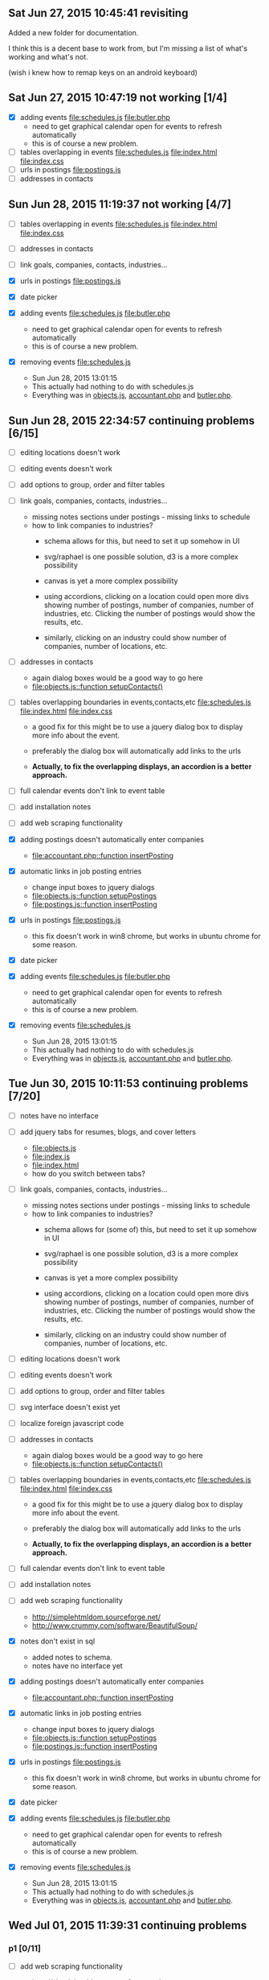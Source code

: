 
** Sat Jun 27, 2015 10:45:41 revisiting
   Added a new folder for documentation.

   I think this is a decent base to work from, but I'm missing a list
   of what's working and what's not.

   (wish i knew how to remap keys on an android keyboard)


   
   
** Sat Jun 27, 2015 10:47:19 not working [1/4]
 - [X] adding events [[file:schedules.js]] [[file:butler.php]]
   - need to get graphical calendar open for events to refresh automatically
   - this is of course a new problem.
 - [ ] tables overlapping in events  [[file:schedules.js]]
   [[file:index.html]] [[file:index.css]]
 - [ ] urls in postings [[file:postings.js]]
 - [ ] addresses in contacts
** Sun Jun 28, 2015 11:19:37 not working [4/7]
 - [ ] tables overlapping in events  [[file:schedules.js]]
   [[file:index.html]] [[file:index.css]]

 - [ ] addresses in contacts

 - [ ] link goals, companies, contacts, industries...

 - [X] urls in postings [[file:postings.js]]

 - [X] date picker

 - [X] adding events [[file:schedules.js]] [[file:butler.php]]
   - need to get graphical calendar open for events to refresh automatically
   - this is of course a new problem.

 - [X] removing events [[file:schedules.js]]
   - Sun Jun 28, 2015 13:01:15
   - This actually had nothing to do with schedules.js
   - Everything was in [[file:objects.js][objects.js]], [[file:accountant.php][accountant.php]] and [[file:butler.php][butler.php]].

** Sun Jun 28, 2015 22:34:57 continuing  problems [6/15]   

 - [ ] editing locations doesn't work

 - [ ] editing events doesn't work

 - [ ] add options to group, order and filter tables

 - [ ] link goals, companies, contacts, industries...
   - missing notes sections under postings - missing links to schedule
   - how to link companies to industries?
     - schema allows for this, but need to set it up somehow in UI
     - svg/raphael is one possible solution, d3 is a more complex possibility
     - canvas is yet a more complex possibility

     - using accordions, clicking on a location could open more divs
       showing number of postings, number of companies, number of
       industries, etc. Clicking the number of postings would show
       the results, etc.

     - similarly, clicking on an industry could show number of
       companies, number of locations, etc.

 - [ ] addresses in contacts
   - again dialog boxes would be a good way to go here
   - [[file:objects.js::function%20setupContacts()][file:objects.js::function setupContacts()]]

 - [ ] tables overlapping boundaries in events,contacts,etc  [[file:schedules.js]]
   [[file:index.html]] [[file:index.css]]

   - a good fix for this might be to use a jquery dialog box to
     display more info about the event.
   - preferably the dialog box will automatically add links to the urls

   - *Actually, to fix the overlapping displays, an accordion is a*
     *better approach.*

 - [ ] full calendar events don't link to event table

 - [ ] add installation notes

 - [ ] add web scraping functionality

 - [X] adding postings doesn't automatically enter companies
   - [[file:accountant.php::function%20insertPosting][file:accountant.php::function insertPosting]]

 - [X] automatic links in job posting entries
   - change input boxes to jquery dialogs
   - [[file:objects.js::function%20setupPostings%20][file:objects.js::function setupPostings ]]
   - [[file:postings.js::function%20insertPosting][file:postings.js::function insertPosting]]


 - [X] urls in postings [[file:postings.js]]
   - this fix doesn't work in win8 chrome, but works in ubuntu chrome for some reason.

 - [X] date picker

 - [X] adding events [[file:schedules.js]] [[file:butler.php]]
   - need to get graphical calendar open for events to refresh automatically
   - this is of course a new problem.

 - [X] removing events [[file:schedules.js]]
   - Sun Jun 28, 2015 13:01:15
   - This actually had nothing to do with schedules.js
   - Everything was in [[file:objects.js][objects.js]], [[file:accountant.php][accountant.php]] and [[file:butler.php][butler.php]].


** Tue Jun 30, 2015 10:11:53 continuing  problems [7/20]   

 - [ ] notes have no interface

 - [ ] add jquery tabs for resumes, blogs, and cover letters
   - [[file:objects.js]]
   - [[file:index.js]]
   - [[file:index.html]]
   - how do you switch between tabs?

 - [ ] link goals, companies, contacts, industries...
   - missing notes sections under postings - missing links to schedule
   - how to link companies to industries?
     - schema allows for (some of) this, but need to set it up somehow in UI
     - svg/raphael is one possible solution, d3 is a more complex possibility
     - canvas is yet a more complex possibility

     - using accordions, clicking on a location could open more divs
       showing number of postings, number of companies, number of
       industries, etc. Clicking the number of postings would show
       the results, etc.

     - similarly, clicking on an industry could show number of
       companies, number of locations, etc.

 - [ ] editing locations doesn't work

 - [ ] editing events doesn't work

 - [ ] add options to group, order and filter tables

 - [ ] svg interface doesn't exist yet

 - [ ] localize foreign javascript code

 - [ ] addresses in contacts
   - again dialog boxes would be a good way to go here
   - [[file:objects.js::function%20setupContacts()][file:objects.js::function setupContacts()]]

 - [ ] tables overlapping boundaries in events,contacts,etc  [[file:schedules.js]]
   [[file:index.html]] [[file:index.css]]

   - a good fix for this might be to use a jquery dialog box to
     display more info about the event.
   - preferably the dialog box will automatically add links to the urls

   - *Actually, to fix the overlapping displays, an accordion is a*
     *better approach.*

 - [ ] full calendar events don't link to event table

 - [ ] add installation notes

 - [ ] add web scraping functionality

   - http://simplehtmldom.sourceforge.net/
   - http://www.crummy.com/software/BeautifulSoup/

 - [X] notes don't exist in sql
   - added notes to schema.
   - notes have no interface yet

 - [X] adding postings doesn't automatically enter companies
   - [[file:accountant.php::function%20insertPosting][file:accountant.php::function insertPosting]]

 - [X] automatic links in job posting entries
   - change input boxes to jquery dialogs
   - [[file:objects.js::function%20setupPostings%20][file:objects.js::function setupPostings ]]
   - [[file:postings.js::function%20insertPosting][file:postings.js::function insertPosting]]


 - [X] urls in postings [[file:postings.js]]
   - this fix doesn't work in win8 chrome, but works in ubuntu chrome for some reason.

 - [X] date picker

 - [X] adding events [[file:schedules.js]] [[file:butler.php]]
   - need to get graphical calendar open for events to refresh automatically
   - this is of course a new problem.

 - [X] removing events [[file:schedules.js]]
   - Sun Jun 28, 2015 13:01:15
   - This actually had nothing to do with schedules.js
   - Everything was in [[file:objects.js][objects.js]], [[file:accountant.php][accountant.php]] and [[file:butler.php][butler.php]].
** Wed Jul 01, 2015 11:39:31 continuing  problems
*** p1 [0/11]

  - [ ] add web scraping functionality

    - http://simplehtmldom.sourceforge.net/
    - http://www.crummy.com/software/BeautifulSoup/
    - basically, all I'm looking for is to populate fields for data
      storage, not crawl the web
    - need to sandbox this issue - probably in
      [[file:/cf/home/notes/php/sketches/]] somewhere

  - [ ] notes have no interface

  - [ ] schedules need to be decomposed in sql

  - [ ] contacts need to be decomposed in sql

  - [ ] link goals, companies, contacts, industries

    - missing notes sections under postings - missing links to schedule
    - how to link companies to industries?
      - schema allows for (some of) this, but need to set it up somehow in UI
      - svg/raphael is one possible solution, d3 is a more complex possibility
      - canvas is yet a more complex possibility

      - using accordions, clicking on a location could open more divs
       	showing number of postings, number of companies, number of
       	industries, etc. Clicking the number of postings would show
       	the results, etc.

      - similarly, clicking on an industry could show number of
       	companies, number of locations, etc.


  - [ ] need to give clearer deadlines

  - [ ] add options to group, order and filter tables
    - this probably means that displayTable needs to be altered

  - [ ] localize foreign javascript code

  - [ ] addresses in contacts
    - again dialog boxes would be a good way to go here
    - [[file:objects.js::function%20setupContacts()][file:objects.js::function setupContacts()]]

  - [ ] tables overlapping boundaries in events,contacts,etc  [[file:schedules.js]]
    [[file:index.html]] [[file:index.css]]

    - a good fix for this might be to use a jquery dialog box to
      display more info about the event.
    - preferably the dialog box will automatically add links to the urls

    - *Actually, to fix the overlapping displays, an accordion is a*
      *better approach.*

  - [ ] full calendar events don't link to event table

*** p2 [0/6]
  - [ ] editing locations doesn't work
  - [ ] make things searchable (seo)?
  - [ ] editing events doesn't work  
  - [ ] svg interface doesn't exist yet
  - [ ] add installation notes
  - [ ] optionally link to google docs, facebook, twitter, etc
    - google around for some sort of broadcaster that does this

*** completed [8/8]
  - [X] add jquery tabs for resumes, blogs, and cover letters
    - [[file:objects.js]]
    - [[file:index.js]] (done)
    - [[file:index.html]]
    - how do you switch between tabs?

  - [X] notes don't exist in sql
    - added notes to schema.
    - notes have no interface yet

  - [X] adding postings doesn't automatically enter companies
    - [[file:accountant.php::function%20insertPosting][file:accountant.php::function insertPosting]]

  - [X] automatic links in job posting entries
    - change input boxes to jquery dialogs
    - [[file:objects.js::function%20setupPostings%20][file:objects.js::function setupPostings ]]
    - [[file:postings.js::function%20insertPosting][file:postings.js::function insertPosting]]


  - [X] urls in postings [[file:postings.js]]
    - this fix doesn't work in win8 chrome, but works in ubuntu chrome for some reason.

  - [X] date picker?

  - [X] adding events [[file:schedules.js]] [[file:butler.php]]
    - need to get graphical calendar open for events to refresh automatically
    - this is of course a new problem.

  - [X] removing events [[file:schedules.js]]
    - Sun Jun 28, 2015 13:01:15
    - This actually had nothing to do with schedules.js
    - Everything was in [[file:objects.js][objects.js]], [[file:accountant.php][accountant.php]] and [[file:butler.php][butler.php]].
** Wed Jul 01, 2015 16:17:37 [[file:logs/2015-07-01.org]] why oo might be useful here

   PHP is OO for a reason right?  Maybe I could simplify a lot of
   things by just making this code base OO.  

   That's a somewhat large endeavor though.  
   
   [[file:automaton.php]]


** Thu Jul 02, 2015 10:32:51
*** figured out how to link between jquery tabs - but this didn't make it into code yet
*** 13:56:58 just gotta get joins working to add notes.
   This will probably grow beyond proportion which really means that
   'displayTable' will have to be altered,

** Fri Jul 03, 2015 08:47:34  For now I just want to get notes to display
   This is going to take some fanagaling.  It won't work right
   away.   Just gotta take small steps in the right direction. 

   +Add sample user_note.+

   Add getter for user_notes tables in accountant
   Add javascript object for blogs.  [[file:classes.js]]  [[file:objects.js]]

   
** Sat Jul 04, 2015 08:22:14 link notes to postings, scape postings 
** Sun Jul 05, 2015 12:54:16 started UI for posting notes, need to fill in gaps
*** continuing problems
**** p1 [1/11]

   - [X] notes have no interface
     - Sun Jul 05, 2015 12:57:29 started this awhile ago, but it needs
       a lot of polish.
     - started with [[file:postings.js::function%20fillPostings][file:postings.js::function fillPostings]].
     - After the displayTable call, I added a new jQuery .click()
       function which is added to each of the first table cells (via
       a css selector).

     - Somehow I need to figure out how to get the posting object in
       javascript based on this info
     - break this popup code out into a couple more functions:
       embelishTable, getPostingFromArray.  There could be duplicate
       titles, so this (titles) isn't the best thing to work with


   - [ ] add web scraping functionality
     - Sun Jul 05, 2015 13:06:39 this might be too slow to be useful
     - Can make it optional in UI

     - http://simplehtmldom.sourceforge.net/
     - http://www.crummy.com/software/BeautifulSoup/
     - basically, all I'm looking for is to populate fields for data
       storage, not crawl the web
     - need to sandbox this issue - probably in
       [[file:/cf/home/notes/php/sketches/]] somewhere

   - [ ] schedules need to be decomposed in sql

   - [ ] contacts need to be decomposed in sql

   - [ ] link goals, companies, contacts, industries

     - missing notes sections under postings - missing links to schedule
     - how to link companies to industries?
       - schema allows for (some of) this, but need to set it up somehow in UI
       - svg/raphael is one possible solution, d3 is a more complex possibility
       - canvas is yet a more complex possibility

       - using accordions, clicking on a location could open more divs
       	 showing number of postings, number of companies, number of
       	 industries, etc. Clicking the number of postings would show
       	 the results, etc.

       - similarly, clicking on an industry could show number of
       	 companies, number of locations, etc.


   - [ ] need to give clearer deadlines

   - [ ] add options to group, order and filter tables
     - this probably means that displayTable needs to be altered

   - [ ] localize foreign javascript code

   - [ ] addresses in contacts
     - again dialog boxes would be a good way to go here
     - [[file:objects.js::function%20setupContacts()][file:objects.js::function setupContacts()]]

   - [ ] tables overlapping boundaries in events,contacts,etc  [[file:schedules.js]]
     [[file:index.html]] [[file:index.css]]

     - a good fix for this might be to use a jquery dialog box to
       display more info about the event.
     - preferably the dialog box will automatically add links to the urls

     - *Actually, to fix the overlapping displays, an accordion is a*
       *better approach.*

   - [ ] full calendar events don't link to event table
     
**** p2 [0/6]
   - [ ] editing locations doesn't work
   - [ ] make things searchable (seo)?
   - [ ] editing events doesn't work  
   - [ ] svg interface doesn't exist yet
   - [ ] add installation notes
   - [ ] optionally link to google docs, facebook, twitter, etc
     - google around for some sort of broadcaster that does this

**** completed [8/8]
   - [X] add jquery tabs for resumes, blogs, and cover letters
     - [[file:objects.js]]
     - [[file:index.js]] (done)
     - [[file:index.html]]
     - how do you switch between tabs?

   - [X] notes don't exist in sql
     - added notes to schema.
     - notes have no interface yet

   - [X] adding postings doesn't automatically enter companies
     - [[file:accountant.php::function%20insertPosting][file:accountant.php::function insertPosting]]

   - [X] automatic links in job posting entries
     - change input boxes to jquery dialogs
     - [[file:objects.js::function%20setupPostings%20][file:objects.js::function setupPostings ]]
     - [[file:postings.js::function%20insertPosting][file:postings.js::function insertPosting]]


   - [X] urls in postings [[file:postings.js]]
     - this fix doesn't work in win8 chrome, but works in ubuntu chrome for some reason.

   - [X] date picker?

   - [X] adding events [[file:schedules.js]] [[file:butler.php]]
     - need to get graphical calendar open for events to refresh automatically
     - this is of course a new problem.

   - [X] removing events [[file:schedules.js]]
     - Sun Jun 28, 2015 13:01:15
     - This actually had nothing to do with schedules.js
     - Everything was in [[file:objects.js][objects.js]], [[file:accountant.php][accountant.php]] and [[file:butler.php][butler.php]].

** Mon Jul 06, 2015 09:34:28 almost able to link postings and blogs.
*** should be able to get this working today
*** might be able to get started on crude web scraper
*** email isn't going to happen on n900t, but maybe on egil
*** continuing problems
**** p1 [1/12]

   - [ ] linking notes to postings

     - [[file:accountant.php]]
     - [[file:postings.js]]
     - [[file:blog.js]]

   - [ ] add web scraping functionality
     - Sun Jul 05, 2015 13:06:39 this might be too slow to be useful
     - Can make it optional in UI

     - http://simplehtmldom.sourceforge.net/
     - http://www.crummy.com/software/BeautifulSoup/
     - basically, all I'm looking for is to populate fields for data
       storage, not crawl the web
     - need to sandbox this issue - probably in
       [[file:/cf/home/notes/php/sketches/]] somewhere

   - [ ] schedules need to be decomposed in sql

   - [ ] contacts need to be decomposed in sql

   - [ ] link goals, companies, contacts, industries

     - missing notes sections under postings - missing links to schedule
     - how to link companies to industries?
       - schema allows for (some of) this, but need to set it up somehow in UI
       - svg/raphael is one possible solution, d3 is a more complex possibility
       - canvas is yet a more complex possibility

       - using accordions, clicking on a location could open more divs
       	 showing number of postings, number of companies, number of
       	 industries, etc. Clicking the number of postings would show
       	 the results, etc.

       - similarly, clicking on an industry could show number of
       	 companies, number of locations, etc.


   - [ ] need to give clearer deadlines

   - [ ] add options to group, order and filter tables
     - this probably means that displayTable needs to be altered

   - [ ] localize foreign javascript code

   - [ ] addresses in contacts
     - again dialog boxes would be a good way to go here
     - [[file:objects.js::function%20setupContacts()][file:objects.js::function setupContacts()]]

   - [ ] tables overlapping boundaries in events,contacts,etc  [[file:schedules.js]]
     [[file:index.html]] [[file:index.css]]

     - a good fix for this might be to use a jquery dialog box to
       display more info about the event.
     - preferably the dialog box will automatically add links to the urls

     - *Actually, to fix the overlapping displays, an accordion is a*
       *better approach.*

   - [ ] full calendar events don't link to event table


   - [X] notes have no interface
     - Sun Jul 05, 2015 12:57:29 started this awhile ago, but it needs
       a lot of polish.
     - started with [[file:postings.js::function%20fillPostings][file:postings.js::function fillPostings]].
     - After the displayTable call, I added a new jQuery .click()
       function which is added to each of the first table cells (via
       a css selector).

     - (DONE) Somehow I need to figure out how to get the posting object in
       javascript based on this info

     - (DONE) break this popup code out into a couple more functions:
       embelishTable, getPostingFromArray.  There could be duplicate
       titles, so this (titles) isn't the best thing to work with



     
**** p2 [0/6]
   - [ ] editing locations doesn't work
   - [ ] make things searchable (seo)?
   - [ ] editing events doesn't work  
   - [ ] svg interface doesn't exist yet
   - [ ] add installation notes
   - [ ] optionally link to google docs, facebook, twitter, etc
     - google around for some sort of broadcaster that does this

**** completed [8/8]
   - [X] add jquery tabs for resumes, blogs, and cover letters
     - [[file:objects.js]]
     - [[file:index.js]] (done)
     - [[file:index.html]]
     - how do you switch between tabs?

   - [X] notes don't exist in sql
     - added notes to schema.
     - notes have no interface yet

   - [X] adding postings doesn't automatically enter companies
     - [[file:accountant.php::function%20insertPosting][file:accountant.php::function insertPosting]]

   - [X] automatic links in job posting entries
     - change input boxes to jquery dialogs
     - [[file:objects.js::function%20setupPostings%20][file:objects.js::function setupPostings ]]
     - [[file:postings.js::function%20insertPosting][file:postings.js::function insertPosting]]


   - [X] urls in postings [[file:postings.js]]
     - this fix doesn't work in win8 chrome, but works in ubuntu chrome for some reason.

   - [X] date picker?

   - [X] adding events [[file:schedules.js]] [[file:butler.php]]
     - need to get graphical calendar open for events to refresh automatically
     - this is of course a new problem.

   - [X] removing events [[file:schedules.js]]
     - Sun Jun 28, 2015 13:01:15
     - This actually had nothing to do with schedules.js
     - Everything was in [[file:objects.js][objects.js]], [[file:accountant.php][accountant.php]] and [[file:butler.php][butler.php]].

** Mon Jul 06, 2015 20:17:12 links work, but refreshes are broken [[file:postings.js::function%20getPostingNotes][file:postings.js::function getPostingNotes]]
** Tue Jul 07, 2015 08:12:45 displays are broken in javascript  [[file:postings.js::function%20getPostingNotes][file:postings.js::function getPostingNotes]]
** Tue Jul 07, 2015 10:50:37 fixed display problem (sorta).  Need to work on web scraping and further joins
*** start web scraping in php  [[file:engineer.php]]  [[file:butler.php]]  [[file:accountant.php]]
    
** Tue Jul 07, 2015 16:41:49 incorporate raphael.js [[file:index.html]] [[file:/usr/local/apache/htdocs/howto/index.html]]
   
** Tue Jul 07, 2015 18:15:22 join notes,postings with events
** Wed Jul 08, 2015 16:31:35 still working on joining notes with events
  [[file:accountant.php]] [[file:butler.php]]

*** continuing problems
**** p1 [2/16]

   - [ ] remove middle dialog when showing notes in postings.

   - [ ] Adding any posting should automatically insert an event into events.

   - [ ] remove schedule fields in javascript first, then SQL
     - description
     - contact

   - [ ] add more relational tables to schedule idea:  [[file:schemaUpdate.20150708.sql]] [0/2]
     - [ ] user_schedule_notes
     - [ ] user_schedule_companies
     - [ ] user_schedule_goals
     - [ ] user_schedule_contacts
     - [ ] user_schedule_location

   - [ ] link goals, companies, contacts, industries

     - schema allows for (some of) this, but need to set it up somehow in UI
     - svg/raphael is one possible solution, d3 is a more complex possibility
     - canvas is yet a more complex possibility

     - using accordions, clicking on a location could open more divs
       showing number of postings, number of companies, number of
       industries, etc. Clicking the number of postings would show
       the results, etc.

     - similarly, clicking on an industry could show number of
       companies, number of locations, etc.

   - [ ] add web scraping functionality
     - Sun Jul 05, 2015 13:06:39 this might be too slow to be useful
     - Can make it optional in UI

     - http://simplehtmldom.sourceforge.net/
     - http://www.crummy.com/software/BeautifulSoup/
     - basically, all I'm looking for is to populate fields for data
       storage, not crawl the web
     - need to sandbox this issue - probably in
       [[file:/cf/home/notes/php/sketches/]] somewhere

   - [ ] schedules need to be decomposed in sql

   - [ ] contacts need to be decomposed in sql

   - [ ] need to give clearer deadlines

   - [ ] add options to group, order and filter tables
     - this probably means that displayTable needs to be altered

   - [X] linking notes to postings
     - [[file:accountant.php]]
     - [[file:postings.js]]
     - [[file:blog.js]]

   - [ ] localize foreign javascript code
     - I mean store the files locally instead of using a Content Delivery Network

   - [ ] addresses in contacts
     - again dialog boxes would be a good way to go here
     - [[file:objects.js::function%20setupContacts()][file:objects.js::function setupContacts()]]

   - [ ] tables overlapping boundaries in events,contacts,etc  [[file:schedules.js]]
     [[file:index.html]] [[file:index.css]]

     - a good fix for this might be to use a jquery dialog box to
       display more info about the event.
     - preferably the dialog box will automatically add links to the urls

     - *Actually, to fix the overlapping displays, an accordion is a*
       *better approach.*

   - [ ] full calendar events don't link to event table


   - [X] notes have no interface
     - Sun Jul 05, 2015 12:57:29 started this awhile ago, but it needs
       a lot of polish.
     - started with [[file:postings.js::function%20fillPostings][file:postings.js::function fillPostings]].
     - After the displayTable call, I added a new jQuery .click()
       function which is added to each of the first table cells (via
       a css selector).

     - (DONE) Somehow I need to figure out how to get the posting object in
       javascript based on this info

     - (DONE) break this popup code out into a couple more functions:
       embelishTable, getPostingFromArray.  There could be duplicate
       titles, so this (titles) isn't the best thing to work with



     
**** p2 [0/6]
   - [ ] editing locations doesn't work
   - [ ] make things searchable (seo)?
   - [ ] editing events doesn't work  
   - [ ] svg interface doesn't exist yet
   - [ ] add installation notes
   - [ ] optionally link to google docs, facebook, twitter, etc
     - google around for some sort of broadcaster that does this

**** completed [8/8]
   - [X] add jquery tabs for resumes, blogs, and cover letters
     - [[file:objects.js]]
     - [[file:index.js]] (done)
     - [[file:index.html]]
     - how do you switch between tabs?

   - [X] notes don't exist in sql
     - added notes to schema.
     - notes have no interface yet

   - [X] adding postings doesn't automatically enter companies
     - [[file:accountant.php::function%20insertPosting][file:accountant.php::function insertPosting]]

   - [X] automatic links in job posting entries
     - change input boxes to jquery dialogs
     - [[file:objects.js::function%20setupPostings%20][file:objects.js::function setupPostings ]]
     - [[file:postings.js::function%20insertPosting][file:postings.js::function insertPosting]]


   - [X] urls in postings [[file:postings.js]]
     - this fix doesn't work in win8 chrome, but works in ubuntu chrome for some reason.

   - [X] date picker?

   - [X] adding events [[file:schedules.js]] [[file:butler.php]]
     - need to get graphical calendar open for events to refresh automatically
     - this is of course a new problem.

   - [X] removing events [[file:schedules.js]]
     - Sun Jun 28, 2015 13:01:15
     - This actually had nothing to do with schedules.js
     - Everything was in [[file:objects.js][objects.js]], [[file:accountant.php][accountant.php]] and [[file:butler.php][butler.php]].


** Wed Jul 08, 2015 21:06:21 rethinking workflow
   Don't really need to store joins in a table, that might just make
   things needlessly complex. 

   [[file:schemaUpdate.20150708.sql]]

   
drop table if exists user_schedule_notes;

create table user_schedule_notes (
	id int primary key unique auto_increment,
	`user_schedule_id` int,
	`notes_user_id` int,
	foreign key (`user_schedule_id`) references user_schedule.id
		on delete set null on update cascade,
	foreign key (`notes_user_id`) references notes_user.id
		on delete set null on update cascade
)engine=innodb;      



 Instead of making a table like above, the result can be stored in
 PHP instead of SQL.  Not sure what the pros and cons are in the big
 picture, but one pro is that SQL tables don't need to be created.

 The idea is to store a join between user_schedule.ids and
 notes_user.ids.

 Queries:

 select note from note_user where user=1;

 Wed Jul 08, 2015 21:32:09 
 Rethinking this, it's probably a lot easier to use a table....

 The table above still won't build however.

** Thu Jul 09, 2015 09:26:53 
*** Thu Jul 09, 2015 12:28:38 still working on inserting schedules when blogs are inserted

    The basic idea got a little lost in some skirmishes this
    morning.  
    
    What I'm trying to accomplish is inserting an event in SQL
    every time a blog post is inserted.  

    That's only part of the problem really, but it's the most
    immediate thing. 

    So [[file:blog.js::function%20giveBlogInsertionToButler(][insertBlog]] in javascript calls [[file:accountant.php::function%20insertBlog][insertBlog]] in PHP.   The PHP
    function should then call another function that will insert an
    event - ([[file:accountant.php::function%20insertSchedule][insertSchedule]]) in PHP.  

    The middle man function should get the current date/time
    somehow.  

    That's what I was working on earlier.  I needed to test if the
    schedule table in SQL can handle the result of PHP's getdate()
    function. http://php.net/manual/en/function.getdate.php

    [[file:logs/2015-07-09-Get-DateString-From-PHP.org]]


    Here's how to get the string as:  "2015-7-9"


    $thisTime = getdate();
    $thisTimeString = "$thisTime[year]-$thisTime[mon]-$thisTime[mday]";

    Now the test is to see if mysql will accept this string as
    valid.  

    Note that I'm also missing the time of day in this string format..  


*** continuing problems
**** p1 [2/16]

   - [-] add more relational tables to schedule idea:  [[file:schemaUpdate.20150708.sql]] [1/5]
     - [X] user_schedule_notes
       - need to test that this works
       - need to wire this up to insertPosting function in PHP or SQL
       - the issue of getting a datetime string is non-trivial.

       - Thu Jul 09, 2015 09:49:11
	 - +schedules.js insertSchedule currently calls addSchedule in
           butler.php, not insertSchedule in accountant.php+
	 - Thu Jul 09, 2015 12:23:00 resolved this

     - [ ] user_schedule_companies
     - [ ] user_schedule_goals
     - [ ] user_schedule_contacts
     - [ ] user_schedule_location

   - [ ] Adding any posting should automatically insert an event into events.

   - [ ] remove middle dialog when showing notes in postings.

   - [ ] remove schedule fields in javascript first, then SQL
     - description
     - contact

   - [ ] link goals, companies, contacts, industries

     - schema allows for (some of) this, but need to set it up somehow in UI
     - svg/raphael is one possible solution, d3 is a more complex possibility
     - canvas is yet a more complex possibility

     - using accordions, clicking on a location could open more divs
       showing number of postings, number of companies, number of
       industries, etc. Clicking the number of postings would show
       the results, etc.

     - similarly, clicking on an industry could show number of
       companies, number of locations, etc.

   - [ ] add web scraping functionality
     - Sun Jul 05, 2015 13:06:39 this might be too slow to be useful
     - Can make it optional in UI

     - http://simplehtmldom.sourceforge.net/
     - http://www.crummy.com/software/BeautifulSoup/
     - basically, all I'm looking for is to populate fields for data
       storage, not crawl the web
     - need to sandbox this issue - probably in
       [[file:/cf/home/notes/php/sketches/]] somewhere

   - [ ] schedules need to be decomposed in sql

   - [ ] contacts need to be decomposed in sql

   - [ ] need to give clearer deadlines

   - [ ] add options to group, order and filter tables
     - this probably means that displayTable needs to be altered

   - [X] linking notes to postings
     - [[file:accountant.php]]
     - [[file:postings.js]]
     - [[file:blog.js]]

   - [ ] localize foreign javascript code
     - I mean store the files locally instead of using a Content Delivery Network

   - [ ] addresses in contacts
     - again dialog boxes would be a good way to go here
     - [[file:objects.js::function%20setupContacts()][file:objects.js::function setupContacts()]]

   - [ ] tables overlapping boundaries in events,contacts,etc  [[file:schedules.js]]
     [[file:index.html]] [[file:index.css]]

     - a good fix for this might be to use a jquery dialog box to
       display more info about the event.
     - preferably the dialog box will automatically add links to the urls

     - *Actually, to fix the overlapping displays, an accordion is a*
       *better approach.*

   - [ ] full calendar events don't link to event table


   - [X] notes have no interface
     - Sun Jul 05, 2015 12:57:29 started this awhile ago, but it needs
       a lot of polish.
     - started with [[file:postings.js::function%20fillPostings][file:postings.js::function fillPostings]].
     - After the displayTable call, I added a new jQuery .click()
       function which is added to each of the first table cells (via
       a css selector).

     - (DONE) Somehow I need to figure out how to get the posting object in
       javascript based on this info

     - (DONE) break this popup code out into a couple more functions:
       embelishTable, getPostingFromArray.  There could be duplicate
       titles, so this (titles) isn't the best thing to work with



     
**** p2 [0/6]
   - [ ] editing locations doesn't work
   - [ ] make things searchable (seo)?
   - [ ] editing events doesn't work  
   - [ ] svg interface doesn't exist yet
   - [ ] add installation notes
   - [ ] optionally link to google docs, facebook, twitter, etc
     - google around for some sort of broadcaster that does this

**** completed [8/8]
   - [X] add jquery tabs for resumes, blogs, and cover letters
     - [[file:objects.js]]
     - [[file:index.js]] (done)
     - [[file:index.html]]
     - how do you switch between tabs?

   - [X] notes don't exist in sql
     - added notes to schema.
     - notes have no interface yet

   - [X] adding postings doesn't automatically enter companies
     - [[file:accountant.php::function%20insertPosting][file:accountant.php::function insertPosting]]

   - [X] automatic links in job posting entries
     - change input boxes to jquery dialogs
     - [[file:objects.js::function%20setupPostings%20][file:objects.js::function setupPostings ]]
     - [[file:postings.js::function%20insertPosting][file:postings.js::function insertPosting]]


   - [X] urls in postings [[file:postings.js]]
     - this fix doesn't work in win8 chrome, but works in ubuntu chrome for some reason.

   - [X] date picker?

   - [X] adding events [[file:schedules.js]] [[file:butler.php]]
     - need to get graphical calendar open for events to refresh automatically
     - this is of course a new problem.

   - [X] removing events [[file:schedules.js]]
     - Sun Jun 28, 2015 13:01:15
     - This actually had nothing to do with schedules.js
     - Everything was in [[file:objects.js][objects.js]], [[file:accountant.php][accountant.php]] and [[file:butler.php][butler.php]].

** Fri Jul 10, 2015 11:11:21 continuing problems
*** thoughts on the event - note - posting system
    This probably deserves an object in php, and maybe one in
    javascript. 

    That's going to require a pretty major redesign however, which
    I'm not sure if I'm up to.

    Wish I had a way to estimate time costs for something like this,
    that would be very beneficial on multiple fronts.  

    Meanwhile, I want to keep up my coding streak.  So where do I dig
    in?


    [[file:butler.php]]

    [[file:accountant.php]]

    [[file:schedules.js]] 


    Fri Jul 10, 2015 11:51:32
    Inserting a note on a posting doesn't work completely.  Empty
    text shows up in both blog and event html. 


    From [[file:/usr/local/apache/logs/error_log]]

[Fri Jul 10 11:58:53.883872 2015] [:error] [pid 14560:tid 2906649696] [client 192.168.42.220:57492] PHP Warning:  Missing argument 2 for insertBlog(), called in /usr/local/apache/htdocs/gregsList/butler.php on line 160 and defined in /usr/local/apache/htdocs/gregsList/accountant.php on line 997, referer: http://192.168.42.129/gregsList/
[Fri Jul 10 11:58:53.884066 2015] [:error] [pid 14560:tid 2906649696] [client 192.168.42.220:57492] PHP Warning:  Missing argument 3 for insertBlog(), called in /usr/local/apache/htdocs/gregsList/butler.php on line 160 and defined in /usr/local/apache/htdocs/gregsList/accountant.php on line 997, referer: http://192.168.42.129/gregsList/
[Fri Jul 10 11:58:53.884173 2015] [:error] [pid 14560:tid 2906649696] [client 192.168.42.220:57492] PHP Notice:  Undefined variable: title in /usr/local/apache/htdocs/gregsList/accountant.php on line 1001, referer: http://192.168.42.129/gregsList/
[Fri Jul 10 11:58:53.884273 2015] [:error] [pid 14560:tid 2906649696] [client 192.168.42.220:57492] PHP Notice:  Undefined variable: text in /usr/local/apache/htdocs/gregsList/accountant.php on line 1001, referer: http://192.168.42.129/gregsList/
[Fri Jul 10 11:58:53.905315 2015] [:error] [pid 14560:tid 2906649696] [client 192.168.42.220:57492] PHP Notice:  Undefined variable: title in /usr/local/apache/htdocs/gregsList/accountant.php on line 1006, referer: http://192.168.42.129/gregsList/
[Fri Jul 10 11:58:53.905459 2015] [:error] [pid 14560:tid 2906649696] [client 192.168.42.220:57492] PHP Notice:  Undefined variable: text in /usr/local/apache/htdocs/gregsList/accountant.php on line 1006, referer: http://192.168.42.129/gregsList/
[Fri Jul 10 11:58:53.927388 2015] [:error] [pid 14560:tid 2906649696] [client 192.168.42.220:57492] PHP Warning:  getdate(): It is not safe to rely on the system's timezone settings. You are *required* to use the date.timezone setting or the date_default_timezone_set() function. In case you used any of those methods and you are still getting this warning, you most likely misspelled the timezone identifier. We selected the timezone 'UTC' for now, but please set date.timezone to select your timezone. in /usr/local/apache/htdocs/gregsList/accountant.php on line 986, referer: http://192.168.42.129/gregsList/
[Fri Jul 10 11:58:53.927608 2015] [:error] [pid 14560:tid 2906649696] [client 192.168.42.220:57492] PHP Notice:  Undefined variable: title in /usr/local/apache/htdocs/gregsList/accountant.php on line 1018, referer: http://192.168.42.129/gregsList/
** Sat Jul 11, 2015 08:53:01 continuing problems
*** status check 1
    Got blogs to insert schedule events properly, but only when
    they're linked to postings?

    No, but they only update the user_schedule table when they're
    linked to postings?  That seems to be true.

    Investigating.  

    [[file:schedules.js]]  (nothing here)

    [[file:blog.js]] ( not sure, the problem is here somewhere )
	The giveBlogInsertionToButler function wasn't refreshing
	things.

	This flow sucks because now inserting notes on postings will
	refresh twice, but 
		1. Maybe the HTTP protocol caching will minimize that
		2. At least it works as opposed to before. 

*** status check 2
 Still missing notes on goals, industries and companies.

 Still missing automatic event insertion on adding postings, goals,
 etc... (The only thing it works on is blogs).

 This is what I'm going to work on now.  

 [[file:schedules.js]]   Actually, this is mostly done through

 [[file:accountant.php]] 

 A question to ask is 'why does this work for blogs, but not
 postings?'  [[file:blog.js]]

 Sat Jul 11, 2015 10:14:20
 added call to insertSchedule from insertPosting() in PHP.  This
 joins postings and schedules in the display, but it doesn't join
 them in SQL.  

 Do I need to do that?  I think I'll probably want to.

 What's the next thing to work on though?   I think I probably want
 to join goals, industries and companies first.  

 Also probably want to add SQL ids to hidden cells in tables to
 accomplish this.  I think I started doing this with [[file:postings.js::function%20embelishTable][file:postings.js::function embelishTable]]


 Sat Jul 11, 2015 12:59:18 the goal is to generalize embelishTable for an arbitrary object so that sql ids will be stored in DOM.
3
 If it's possible to store objects in DOM without embelishTable, that might be better.  Harder, but better.

 How is embelishTable called?
 
*** status check 3 
    In the process of trying to store SQL ids in the DOM, I noticed
    that there should be a unique key in user_locations so they don't
    duplicate. 
** Sat Jul 11, 2015 21:47:47  [[file:logs/2015-07-11-unsolved-sql-unique-constraint.org][trouble adding unique constraint to user_companies]]
*** continuing problems
**** p1 [2/16]

   - [-] add more relational tables to schedule idea:  [[file:schemaUpdate.20150708.sql]] [1/6]
     - [X] user_schedule_notes
       - need to test that this works
       - need to wire this up to insertPosting function in PHP or SQL
       - the issue of getting a datetime string is non-trivial.

       - Thu Jul 09, 2015 09:49:11
	 - +schedules.js insertSchedule currently calls addSchedule in
           butler.php, not insertSchedule in accountant.php+
	 - Thu Jul 09, 2015 12:23:00 resolved this

     - [ ] user_schedule_companies
     - [ ] user_schedule_goals
     - [ ] user_schedule_contacts
     - [ ] user_schedule_location
     - [ ] user_schedule_postings

   - [ ] Adding any posting should automatically insert an event into events.

   - [ ] remove middle dialog when showing notes in postings.

   - [ ] remove schedule fields in javascript first, then SQL
     - description
     - contact

   - [ ] link goals, companies, contacts, industries

     - schema allows for (some of) this, but need to set it up somehow in UI
     - svg/raphael is one possible solution, d3 is a more complex possibility
     - canvas is yet a more complex possibility

     - using accordions, clicking on a location could open more divs
       showing number of postings, number of companies, number of
       industries, etc. Clicking the number of postings would show
       the results, etc.

     - similarly, clicking on an industry could show number of
       companies, number of locations, etc.

   - [ ] add web scraping functionality
     - Sun Jul 05, 2015 13:06:39 this might be too slow to be useful
     - Can make it optional in UI

     - http://simplehtmldom.sourceforge.net/
     - http://www.crummy.com/software/BeautifulSoup/
     - basically, all I'm looking for is to populate fields for data
       storage, not crawl the web
     - need to sandbox this issue - probably in
       [[file:/cf/home/notes/php/sketches/]] somewhere

   - [ ] schedules need to be decomposed in sql

   - [ ] contacts need to be decomposed in sql

   - [ ] need to give clearer deadlines

   - [ ] add options to group, order and filter tables
     - this probably means that displayTable needs to be altered

   - [X] linking notes to postings
     - [[file:accountant.php]]
     - [[file:postings.js]]
     - [[file:blog.js]]

   - [ ] localize foreign javascript code
     - I mean store the files locally instead of using a Content Delivery Network

   - [ ] addresses in contacts
     - again dialog boxes would be a good way to go here
     - [[file:objects.js::function%20setupContacts()][file:objects.js::function setupContacts()]]

   - [ ] tables overlapping boundaries in events,contacts,etc  [[file:schedules.js]]
     [[file:index.html]] [[file:index.css]]

     - a good fix for this might be to use a jquery dialog box to
       display more info about the event.
     - preferably the dialog box will automatically add links to the urls

     - *Actually, to fix the overlapping displays, an accordion is a*
       *better approach.*

   - [ ] full calendar events don't link to event table


   - [X] notes have no interface
     - Sun Jul 05, 2015 12:57:29 started this awhile ago, but it needs
       a lot of polish.
     - started with [[file:postings.js::function%20fillPostings][file:postings.js::function fillPostings]].
     - After the displayTable call, I added a new jQuery .click()
       function which is added to each of the first table cells (via
       a css selector).

     - (DONE) Somehow I need to figure out how to get the posting object in
       javascript based on this info

     - (DONE) break this popup code out into a couple more functions:
       embelishTable, getPostingFromArray.  There could be duplicate
       titles, so this (titles) isn't the best thing to work with



     
**** p2 [0/6]
   - [ ] editing locations doesn't work
   - [ ] make things searchable (seo)?
   - [ ] editing events doesn't work  
   - [ ] svg interface doesn't exist yet
   - [ ] add installation notes
   - [ ] optionally link to google docs, facebook, twitter, etc
     - google around for some sort of broadcaster that does this

**** completed [8/8]
   - [X] add jquery tabs for resumes, blogs, and cover letters
     - [[file:objects.js]]
     - [[file:index.js]] (done)
     - [[file:index.html]]
     - how do you switch between tabs?

   - [X] notes don't exist in sql
     - added notes to schema.
     - notes have no interface yet

   - [X] adding postings doesn't automatically enter companies
     - [[file:accountant.php::function%20insertPosting][file:accountant.php::function insertPosting]]

   - [X] automatic links in job posting entries
     - change input boxes to jquery dialogs
     - [[file:objects.js::function%20setupPostings%20][file:objects.js::function setupPostings ]]
     - [[file:postings.js::function%20insertPosting][file:postings.js::function insertPosting]]


   - [X] urls in postings [[file:postings.js]]
     - this fix doesn't work in win8 chrome, but works in ubuntu chrome for some reason.

   - [X] date picker?

   - [X] adding events [[file:schedules.js]] [[file:butler.php]]
     - need to get graphical calendar open for events to refresh automatically
     - this is of course a new problem.

   - [X] removing events [[file:schedules.js]]
     - Sun Jun 28, 2015 13:01:15
     - This actually had nothing to do with schedules.js
     - Everything was in [[file:objects.js][objects.js]], [[file:accountant.php][accountant.php]] and [[file:butler.php][butler.php]].
** Sun Jul 12, 2015 11:16:15 keeping on
*** status check 1 --- MAKE SQL IDS HIDDEN, ADD BUTTON TO HIDE/SHOW

    Use this as a model.  
    [[file:postings.js::function%20embelishTable][file:postings.js::function embelishTable]]

    Try to put it in [[file:objects.js]]

    Sun Jul 12, 2015 11:32:10
    Testing generalization 0.  Trouble is that the main container
    class holds table names by their first element in the array.

    $("#tableName")[0];

    Running this through jQuery gives a DOM element I think.  
    
    I just need need the selector, not the DOM element. 

    Do I even want to go over why I've stored the first element?

    No.  Maybe later thanks.

    You can get the id from the element by just selecting it's id. 

    var tableName = $("#tableName")[0];
    var idString = tableName.id;


    Sun Jul 12, 2015 12:34:16
    Generalized embelishTable function.  Will extend this to filler
    functions for other objects.  

    [[file:goals.js::function%20fillGoals][file:goals.js::function fillGoals]]

    [[file:industries.js::function%20fillIndustries][file:industries.js::function fillIndustries]]

    [[file:/usr/local/apache/htdocs/gregsList/companies.js::function%20fillCompanies][file:/usr/local/apache/htdocs/gregsList/companies.js::function fillCompanies]]

    [[file:locations.js::function%20fillLocations][file:locations.js::function fillLocations]]
    
    [[file:contacts.js::function%20fillContacts][file:contacts.js::function fillContacts]]

    [[file:schedules.js::function%20fillSchedules][file:schedules.js::function fillSchedules]]

    [[file:blog.js::function%20fillBlog][file:blog.js::function fillBlog]]

*** continuing problems
**** p1 [2/16]

   - [-] add more relational tables to schedule idea:  [[file:schemaUpdate.20150708.sql]] [1/6]
     - [X] user_schedule_notes
       - need to test that this works
       - need to wire this up to insertPosting function in PHP or SQL
       - the issue of getting a datetime string is non-trivial.

       - Thu Jul 09, 2015 09:49:11
	 - +schedules.js insertSchedule currently calls addSchedule in
           butler.php, not insertSchedule in accountant.php+
	 - Thu Jul 09, 2015 12:23:00 resolved this

     - [ ] user_schedule_companies
     - [ ] user_schedule_goals
     - [ ] user_schedule_contacts
     - [ ] user_schedule_location
     - [ ] user_schedule_postings

   - [ ] Adding any posting should automatically insert an event into events.

   - [ ] remove middle dialog when showing notes in postings.

   - [ ] remove schedule fields in javascript first, then SQL
     - description
     - contact

   - [ ] link goals, companies, contacts, industries

     - schema allows for (some of) this, but need to set it up somehow in UI
     - svg/raphael is one possible solution, d3 is a more complex possibility
     - canvas is yet a more complex possibility

     - using accordions, clicking on a location could open more divs
       showing number of postings, number of companies, number of
       industries, etc. Clicking the number of postings would show
       the results, etc.

     - similarly, clicking on an industry could show number of
       companies, number of locations, etc.

   - [ ] add web scraping functionality
     - Sun Jul 05, 2015 13:06:39 this might be too slow to be useful
     - Can make it optional in UI

     - http://simplehtmldom.sourceforge.net/
     - http://www.crummy.com/software/BeautifulSoup/
     - basically, all I'm looking for is to populate fields for data
       storage, not crawl the web
     - need to sandbox this issue - probably in
       [[file:/cf/home/notes/php/sketches/]] somewhere

   - [ ] schedules need to be decomposed in sql

   - [ ] contacts need to be decomposed in sql

   - [ ] need to give clearer deadlines

   - [ ] add options to group, order and filter tables
     - this probably means that displayTable needs to be altered

   - [X] linking notes to postings
     - [[file:accountant.php]]
     - [[file:postings.js]]
     - [[file:blog.js]]

   - [ ] localize foreign javascript code
     - I mean store the files locally instead of using a Content Delivery Network

   - [ ] addresses in contacts
     - again dialog boxes would be a good way to go here
     - [[file:objects.js::function%20setupContacts()][file:objects.js::function setupContacts()]]

   - [ ] tables overlapping boundaries in events,contacts,etc  [[file:schedules.js]]
     [[file:index.html]] [[file:index.css]]

     - a good fix for this might be to use a jquery dialog box to
       display more info about the event.
     - preferably the dialog box will automatically add links to the urls

     - *Actually, to fix the overlapping displays, an accordion is a*
       *better approach.*

   - [ ] full calendar events don't link to event table


   - [X] notes have no interface
     - Sun Jul 05, 2015 12:57:29 started this awhile ago, but it needs
       a lot of polish.
     - started with [[file:postings.js::function%20fillPostings][file:postings.js::function fillPostings]].
     - After the displayTable call, I added a new jQuery .click()
       function which is added to each of the first table cells (via
       a css selector).

     - (DONE) Somehow I need to figure out how to get the posting object in
       javascript based on this info

     - (DONE) break this popup code out into a couple more functions:
       embelishTable, getPostingFromArray.  There could be duplicate
       titles, so this (titles) isn't the best thing to work with



     
**** p2 [0/6]
   - [ ] editing locations doesn't work
   - [ ] make things searchable (seo)?
   - [ ] editing events doesn't work  
   - [ ] svg interface doesn't exist yet
   - [ ] add installation notes
   - [ ] optionally link to google docs, facebook, twitter, etc
     - google around for some sort of broadcaster that does this

**** completed [8/8]
   - [X] add jquery tabs for resumes, blogs, and cover letters
     - [[file:objects.js]]
     - [[file:index.js]] (done)
     - [[file:index.html]]
     - how do you switch between tabs?

   - [X] notes don't exist in sql
     - added notes to schema.
     - notes have no interface yet

   - [X] adding postings doesn't automatically enter companies
     - [[file:accountant.php::function%20insertPosting][file:accountant.php::function insertPosting]]

   - [X] automatic links in job posting entries
     - change input boxes to jquery dialogs
     - [[file:objects.js::function%20setupPostings%20][file:objects.js::function setupPostings ]]
     - [[file:postings.js::function%20insertPosting][file:postings.js::function insertPosting]]


   - [X] urls in postings [[file:postings.js]]
     - this fix doesn't work in win8 chrome, but works in ubuntu chrome for some reason.

   - [X] date picker?

   - [X] adding events [[file:schedules.js]] [[file:butler.php]]
     - need to get graphical calendar open for events to refresh automatically
     - this is of course a new problem.

   - [X] removing events [[file:schedules.js]]
     - Sun Jun 28, 2015 13:01:15
     - This actually had nothing to do with schedules.js
     - Everything was in [[file:objects.js][objects.js]], [[file:accountant.php][accountant.php]] and [[file:butler.php][butler.php]].
** Mon Jul 13, 2015 15:47:51
*** trying to speed things up by reducing ajax calls

  I think there are numerous duplicate calls to the server.  

  Might be wrong, but taking a look today. 

*** need to add events and notes to goals, companies, industries.

Mon Jul 13, 2015 23:00:03
	check [[file:postings.js][postings.js ]] for examples.
	
	Need to get some sleep tonight.  Focus on family.  
** Tue Jul 14, 2015 10:24:00
*** fill in embelishTables.  Start with [[file:goals.js]]

    Tue Jul 14, 2015 10:33:17
    Missing callback functions.  Would prefer to generalize rather
    than write specifics.  

    Grep for embelishTable() calls.  Strip nulls. 

files=*.js; for f in $files; do ls $f; cat $f | grep -n embeli; done
blog.js
22:    embelishTable(object,null);
classes.js
companies.js [[file:companies.js::embelishTable]]
76:    embelishTable(object,null);
contacts.js [[file:contacts.js::embelishTable]]
36:    embelishTable(object,null);
goals.js [[file:goals.js::embelishTable]]
171:    embelishTable(object,null);
index.js/
industries.js [[file:industries.js::embelishTable]]
173:    embelishTable(object,null);
locations.js [[file:locations.js::embelishTable]]
72:    embelishTable(object,null);
objects.js
846:function embelishTable(object,callback)
852:    console.log("embelishTable called on ");
postings.js
316:    embelishTable(object,popUpDialogForJobPosting);
schedules.js
207:	embelishTable(object,null);
utilities.js


   embelishTable takes a callback function.  

** Wed Jul 15, 2015 10:11:46
*** try adding notes to goals
** Wed Jul 15, 2015 21:42:53 decompose locations.  Look how other people have done this
*** continuing problems
**** p1 [5/16]

   - [-] add more relational tables to schedule idea:  [[file:schemaUpdate.20150708.sql]] [1/6]
     - [X] user_schedule_notes
       - need to test that this works
       - need to wire this up to insertPosting function in PHP or SQL
       - the issue of getting a datetime string is non-trivial.

       - Thu Jul 09, 2015 09:49:11
	 - +schedules.js insertSchedule currently calls addSchedule in
           butler.php, not insertSchedule in accountant.php+
	 - Thu Jul 09, 2015 12:23:00 resolved this
       - Thu Jul 16, 2015 10:40:50  Where is this?

     - [ ] user_schedule_companies
     - [ ] user_schedule_goals
     - [ ] user_schedule_contacts
     - [ ] user_schedule_location
     - [ ] user_schedule_postings

   - [ ] remove middle dialog when showing notes in postings.

   - [X] remove schedule fields in javascript first, then SQL
     - description
     - contact

   - [ ] link goals, companies, contacts, industries

     - schema allows for (some of) this, but need to set it up somehow in UI
     - svg/raphael is one possible solution, d3 is a more complex possibility
     - canvas is yet a more complex possibility

     - using accordions, clicking on a location could open more divs
       showing number of postings, number of companies, number of
       industries, etc. Clicking the number of postings would show
       the results, etc.

     - similarly, clicking on an industry could show number of
       companies, number of locations, etc.

   - [ ] add web scraping functionality
     - Sun Jul 05, 2015 13:06:39 this might be too slow to be useful
     - Can make it optional in UI

     - http://simplehtmldom.sourceforge.net/
     - http://www.crummy.com/software/BeautifulSoup/
     - basically, all I'm looking for is to populate fields for data
       storage, not crawl the web
     - need to sandbox this issue - probably in
       [[file:/cf/home/notes/php/sketches/]] somewhere

   - [ ] schedules need to be decomposed in sql

   - [X] Adding any posting should automatically insert an event into events.

   - [ ] contacts need to be decomposed in sql

   - [ ] need to give clearer deadlines

   - [ ] add options to group, order and filter tables
     - this probably means that displayTable needs to be altered

   - [X] linking notes to postings
     - [[file:accountant.php]]
     - [[file:postings.js]]
     - [[file:blog.js]]

   - [X] localize foreign javascript code
     - I mean store the files locally instead of using a Content Delivery Network

   - [ ] addresses in contacts
     - again dialog boxes would be a good way to go here
     - [[file:objects.js::function%20setupContacts()][file:objects.js::function setupContacts()]]

   - [ ] tables overlapping boundaries in events,contacts,etc  [[file:schedules.js]]
     [[file:index.html]] [[file:index.css]]

     - a good fix for this might be to use a jquery dialog box to
       display more info about the event.
     - preferably the dialog box will automatically add links to the urls

     - *Actually, to fix the overlapping displays, an accordion is a*
       *better approach.*

   - [ ] full calendar events don't link to event table


   - [X] notes have no interface
     - Sun Jul 05, 2015 12:57:29 started this awhile ago, but it needs
       a lot of polish.
     - started with [[file:postings.js::function%20fillPostings][file:postings.js::function fillPostings]].
     - After the displayTable call, I added a new jQuery .click()
       function which is added to each of the first table cells (via
       a css selector).

     - (DONE) Somehow I need to figure out how to get the posting object in
       javascript based on this info

     - (DONE) break this popup code out into a couple more functions:
       embelishTable, getPostingFromArray.  There could be duplicate
       titles, so this (titles) isn't the best thing to work with


     
**** p2 [0/7]
   - [ ] editing locations doesn't work
   - [ ] make things searchable (seo)?
   - [ ] editing events doesn't work  
   - [ ] svg interface doesn't exist yet
   - [ ] add installation notes
   - [ ] optionally link to google docs, facebook, twitter, etc
     - google around for some sort of broadcaster that does this
   - [ ] decompose locations
     - google how wikipedia, mapquest, google, etc does this
     - maybe jesse knows?

**** completed [8/8]
   - [X] add jquery tabs for resumes, blogs, and cover letters
     - [[file:objects.js]]
     - [[file:index.js]] (done)
     - [[file:index.html]]
     - how do you switch between tabs?

   - [X] notes don't exist in sql
     - added notes to schema.
     - notes have no interface yet

   - [X] adding postings doesn't automatically enter companies
     - [[file:accountant.php::function%20insertPosting][file:accountant.php::function insertPosting]]

   - [X] automatic links in job posting entries
     - change input boxes to jquery dialogs
     - [[file:objects.js::function%20setupPostings%20][file:objects.js::function setupPostings ]]
     - [[file:postings.js::function%20insertPosting][file:postings.js::function insertPosting]]


   - [X] urls in postings [[file:postings.js]]
     - this fix doesn't work in win8 chrome, but works in ubuntu chrome for some reason.

   - [X] date picker?

   - [X] adding events [[file:schedules.js]] [[file:butler.php]]
     - need to get graphical calendar open for events to refresh automatically
     - this is of course a new problem.

   - [X] removing events [[file:schedules.js]]
     - Sun Jun 28, 2015 13:01:15
     - This actually had nothing to do with schedules.js
     - Everything was in [[file:objects.js][objects.js]], [[file:accountant.php][accountant.php]] and [[file:butler.php][butler.php]].

** Wed Jul 15, 2015 23:29:27 back to adding notes to goals [[file:goals.js::embelish]]
  How does [[file:postings.js::embelish][postings]] do it?

      								    -> [[file:postings.js::function%20createPostingPopUpDiv][createPostingPopUpDiv]]
								->  [[file:postings.js::function%20createPostingPopUpDivWrapper][createPostingPopUpDivWrapper]]
								[[file:postings.js::function%20getPostingNotes][getPostingNotes]]
                                                             /  
  [[file:postings.js::function%20fillPostings][fillPostings]]  -> [[file:objects.js::function%20embelishTable][embelishTable]] -> [[file:postings.js::function%20popUpDialogForJobPosting][popUpDialogForJobPosting]]  
                                                             \  
								[[file:postings.js::function%20addPostingNote][addPostingNote]] 
								->  [[file:postings.js::function%20givePostingNoteInsertionToButler][givePostingNoteInsertionToButler]]

   Thu Jul 16, 2015 10:42:47
   That's bizzare as shit, but it's going to take some work to make
   anything worthwhile out of it. 

   
** Thu Jul 16, 2015 09:40:22 still trying to add goal notes

*** Got stuck on how to generalize the dialog creation.

http://stackoverflow.com/questions/6021107/can-i-dynamically-add-buttons-to-a-jquery-ui-dialog-box

   Looks like some answers are in the link above. 

    var myButtons = {
                "Save": function () {
                    //some junk logic removed
                },
                "Cancel": function () {
                    $(this).dialog("close");
                }
            };

            if(ID == 0) {
                myButtons["Delete"] = function() {
                    // Delete logic here.
                }
            }

            $('#EditTour').dialog('option', 'buttons', myButtons);
        


	    So where does this go?  [[file:objects.js::function%20dialogObjectWrapper][file:objects.js::function dialogObjectWrapper]]

*** Thu Jul 16, 2015 20:37:46 How can I construct button combo pairs, pass the to the dialog wrapper?


	
http://www.electrictoolbox.com/loop-key-value-pairs-associative-array-javascript/
If we had the following array defined in Javascript:

var items = {
  "foo" : 123456,
  "bar" : 789012,
  "baz" : 345678,
  "bat" : 901234
};

we could loop through the array and display the index and then the value like so:

for(var index in items) {
  document.write( index + " : " + items[index] + "<br />");
}

This would display the following:

foo : 123456
bar : 789012
baz : 345678
bat : 901234



Por exemplo:

    var items = {
  "foo" : function(){console.log("foo bar")},
  "bar" : function(){console.log("bar bar")},
  "baz" : function(){console.log("baz bar")},
  "bat" : function(){console.log("bat bar")},
};


*** Fri Jul 17, 2015 07:24:54 searching for dialogObjectWrapper calls

files=*.js; for f in $files; do ls $f; cat $f | grep -n dialogObjectWrapper; done
blog.js
classes.js
companies.js
76:    embelishTable(object,dialogObjectWrapper);
contacts.js
goals.js
171:    embelishTable(object,dialogObjectWrapper);
index.js
industries.js
173:    embelishTable(object,dialogObjectWrapper);
locations.js
72:    embelishTable(object,dialogObjectWrapper);
objects.js
851:function dialogObjectWrapper(object,type,buttons)
postings.js
schedules.js
utilities.js


   As shown above, dialogObjectWrapper is called without supplied parameters.  

   I have options, which take time to reflect on.    I can build the
   buttons directly into the object  [[file:objects.js::function%20glo][file:objects.js::function glo]] or
   I can build them directly into their filler methods.
   [[file:goals.js::function%20fillGoals][file:goals.js::function fillGoals]]


   The question is:  "which is easier to understand and maintain?"

   
*** Fri Jul 17, 2015 08:08:21 got a crude generalization going.  Want to solidify it for goals.js

*** Sun Jul 19, 2015 15:03:00 looking at it again

[[file:goals.js::function%20fillGoals][file:goals.js::function fillGoals]]  calls embelishTable -> dialogObjectWrapper

[[file:objects.js::function%20dialogObjectWrapper][file:objects.js::function dialogObjectWrapper]] buttons are passed here,
but functions are not defined.

Need a general function to get notes on a goalId
[[file:objects.js::function%20showNotesOnObject][file:objects.js::function showNotesOnObject]]

Sun Jul 19, 2015 19:36:39
js object isn't getting passed, only dom object.

hand tracing: [[file:objects.js]]
*** Mon Jul 20, 2015 17:42:06 and again,
** Tue Jul 21, 2015 10:04:18 got goal notes working.  Need to think about next steps.

Web scraping is a big thing that I'd like to implement.  I'm still a
bit unsure how to do that.  

I think scraping indeed is probably a good way to start.  At least
just to get a feel for how to scrape things with PHP.  


Another idea is to try to display things with d3 and/or raphael.
That's a tricky step.  

I'm currently stuck on how to pan and zoom things.  

Really got a good chunk of things done yesterday, and that's going to
be tough to match today.  But I might be able to do it. 

Ultimately, I want to push more data in here, and it's already
getting quite slow, so a rate limiter might be useful.  

Filtering results is another key area to work on.

Quick Summary:

1. Filtering Results
2. Use SVG instead of tables
3. Scrape things automatically.

Some additional things of top of head:

1. Promises might speed things up
2. google docs integration (for resume, cover letters)
3. plug into oAuth for authentication
4. separate job scraper
5. get resumes working with realtime api [[file:/cf/home/notes/javascript/google/google-javascript.org::*%20Tue%20Jul%2021,%202015%2012:59:16%20looking%20into%20realtime%20api%20%20][file:/cf/home/notes/javascript/google/google-javascript.org::* Tue Jul 21, 2015 12:59:16 looking into realtime api  ]]

The last list of issues I had was [[*%20Wed%20Jul%2015,%202015%2021:42:53%20decompose%20locations.%20%20Look%20how%20other%20people%20have%20done%20this][* Wed Jul 15, 2015 21:42:53 decompose locations.  Look how other people have done this]]


*** continuing problems
**** p1 [5/16]

   - [-] add more relational tables to schedule idea:  [[file:schemaUpdate.20150708.sql]] [1/6]
     - [X] user_schedule_notes
       - need to test that this works
       - need to wire this up to insertPosting function in PHP or SQL
       - the issue of getting a datetime string is non-trivial.

       - Thu Jul 09, 2015 09:49:11
	 - +schedules.js insertSchedule currently calls addSchedule in
           butler.php, not insertSchedule in accountant.php+
	 - Thu Jul 09, 2015 12:23:00 resolved this
       - Thu Jul 16, 2015 10:40:50  Where is this?

     - [ ] user_schedule_companies
       - insertCompany adds an entry to userSchedule?
     - [ ] user_schedule_goals
     - [ ] user_schedule_contacts
     - [ ] user_schedule_location
     - [ ] user_schedule_postings

   - [ ] remove middle dialog when showing notes in postings.

   - [X] remove schedule fields in javascript first, then SQL
     - description
     - contact

   - [ ] link goals, companies, contacts, industries

     - schema allows for (some of) this, but need to set it up somehow in UI
     - svg/raphael is one possible solution, d3 is a more complex possibility
     - canvas is yet a more complex possibility

     - using accordions, clicking on a location could open more divs
       showing number of postings, number of companies, number of
       industries, etc. Clicking the number of postings would show
       the results, etc.

     - similarly, clicking on an industry could show number of
       companies, number of locations, etc.

   - [ ] add web scraping functionality
     - Sun Jul 05, 2015 13:06:39 this might be too slow to be useful
     - Can make it optional in UI

     - http://simplehtmldom.sourceforge.net/
     - http://www.crummy.com/software/BeautifulSoup/
     - basically, all I'm looking for is to populate fields for data
       storage, not crawl the web
     - need to sandbox this issue - probably in
       [[file:/cf/home/notes/php/sketches/]] somewhere

   - [ ] schedules need to be decomposed in sql

   - [X] Adding any posting should automatically insert an event into events.

   - [ ] contacts need to be decomposed in sql

   - [ ] need to give clearer deadlines

   - [ ] add options to group, order and filter tables
     - this probably means that displayTable needs to be altered

   - [X] linking notes to postings
     - [[file:accountant.php]]
     - [[file:postings.js]]
     - [[file:blog.js]]

   - [X] localize foreign javascript code
     - I mean store the files locally instead of using a Content Delivery Network

   - [ ] addresses in contacts
     - again dialog boxes would be a good way to go here
     - [[file:objects.js::function%20setupContacts()][file:objects.js::function setupContacts()]]

   - [ ] tables overlapping boundaries in events,contacts,etc  [[file:schedules.js]]
     [[file:index.html]] [[file:index.css]]

     - a good fix for this might be to use a jquery dialog box to
       display more info about the event.
     - preferably the dialog box will automatically add links to the urls

     - *Actually, to fix the overlapping displays, an accordion is a*
       *better approach.*

   - [ ] full calendar events don't link to event table


   - [X] notes have no interface
     - Sun Jul 05, 2015 12:57:29 started this awhile ago, but it needs
       a lot of polish.
     - started with [[file:postings.js::function%20fillPostings][file:postings.js::function fillPostings]].
     - After the displayTable call, I added a new jQuery .click()
       function which is added to each of the first table cells (via
       a css selector).

     - (DONE) Somehow I need to figure out how to get the posting object in
       javascript based on this info

     - (DONE) break this popup code out into a couple more functions:
       embelishTable, getPostingFromArray.  There could be duplicate
       titles, so this (titles) isn't the best thing to work with


     
**** p2 [0/7]
   - [ ] editing locations doesn't work
   - [ ] make things searchable (seo)?
   - [ ] editing events doesn't work  
   - [ ] svg interface doesn't exist yet
   - [ ] add installation notes
   - [ ] optionally link to google docs, facebook, twitter, etc
     - google around for some sort of broadcaster that does this
   - [ ] decompose locations
     - google how wikipedia, mapquest, google, etc does this
     - maybe jesse knows?

**** completed [8/8]
   - [X] add jquery tabs for resumes, blogs, and cover letters
     - [[file:objects.js]]
     - [[file:index.js]] (done)
     - [[file:index.html]]
     - how do you switch between tabs?

   - [X] notes don't exist in sql
     - added notes to schema.
     - notes have no interface yet

   - [X] adding postings doesn't automatically enter companies
     - [[file:accountant.php::function%20insertPosting][file:accountant.php::function insertPosting]]

   - [X] automatic links in job posting entries
     - change input boxes to jquery dialogs
     - [[file:objects.js::function%20setupPostings%20][file:objects.js::function setupPostings ]]
     - [[file:postings.js::function%20insertPosting][file:postings.js::function insertPosting]]


   - [X] urls in postings [[file:postings.js]]
     - this fix doesn't work in win8 chrome, but works in ubuntu chrome for some reason.

   - [X] date picker?

   - [X] adding events [[file:schedules.js]] [[file:butler.php]]
     - need to get graphical calendar open for events to refresh automatically
     - this is of course a new problem.

   - [X] removing events [[file:schedules.js]]
     - Sun Jun 28, 2015 13:01:15
     - This actually had nothing to do with schedules.js
     - Everything was in [[file:objects.js][objects.js]], [[file:accountant.php][accountant.php]] and [[file:butler.php][butler.php]].

** Tue Jul 21, 2015 23:10:47 tag current state as v1.  Start a new v2.
** Wed Jul 22, 2015 11:16:32 start a local scraper [[file:/cf/home/notes/php/php.org::*%20Wed%20Jul%2022,%202015%2011:22:34%20working%20through%20a%20random%20example][scraping journal]]
*** Wed Jul 22, 2015 19:47:19 scraper01 works [[file:/cf/home/notes/php/sketches/web-scraping/ward/scraper-01.php]]
*** Lost a bunch of log notes.  Here's what I was able to recover.
    file:logs/gregsList-2015-07-23.org]]  This one didn't really go anywhere, I got distracted. (but updated)

Fri Jul 24, 2015 09:04:59 
	So I'm just picking up where I left off.   I got it to dump
	html into the console as expected.  

	What I want though, is an array of job titles, an array of
	locations and an array of links all mapped together into a
	nice hash table.

	There might be some other useful data also, but this is
	really the meat and potatoes.

[[file:logs/gregsList-2015-07-23.org::*%20Fri%20Jul%2024,%202015%2009:29:59%20Doesn't%20work.%20%20Reasoning][file:logs/gregsList-2015-07-23.org::* Fri Jul 24, 2015 09:29:59 Doesn't work.  Reasoning]]

	I think it doesn't work because there is no string "<body>"
	in the html.  It's more like "<body data-tn-originlogtype=\"jobsearch\"
	data-tn-originlogid=\"19r0dng0hbqh7esa\" ... you get the picture right?

	So I've gotta work around that.

	I could the string between "<body" and ">".  That might give some
	useful info.  But it seems tedious.  There might be a better way,
	so I'm going to think about it for a min.

	All of the job postings are in the second "<table>".

	Unfortunately, it's not just a "<table>". It's 

	"<table cellpadding=\"0\" cellspacing=\"0\" border=\"0\">"
	"</table>"

	(I think).  

	So can I pull that big chunk?  Maybe I can try.  
	The problem is that it's not in the first table, but the
	second.
	
	http://www.tizag.com/phpT/php-string-explode.php

	Looking back at scrape_between(), it's just getting
	substrings.  Unfortunately, I never got good at these in PHP,
	but now's just as good a time as any.  

        |-----------------------------------+-----------------------------------------------------|
        | data = stristr(data,start)        | http://php.net/manual/en/function.stristr.php       |
        |                                   | returns all of haystack starting from and including |
        |                                   | the first occurrence of needle to the end.          |
        |                                   |                                                     |
        |                                   | You can also use this to get the data from the      |
        |                                   | begining of the string up to and excluding needle.  |
        |                                   |                                                     |
        |                                   | This is done via the optional 3rd parameter         |
        |-----------------------------------+-----------------------------------------------------|
        | from = substr(data, strlen(start) |                                                     |
        |                                   |                                                     |
        |-----------------------------------+-----------------------------------------------------|
        | stop = stripos(data,end)          |                                                     |
        |                                   |                                                     |
        |                                   |                                                     |
        |-----------------------------------+-----------------------------------------------------|
        | data = substr(data,0,stop)        |                                                     |
        |                                   |                                                     |
        |-----------------------------------+-----------------------------------------------------|

	Fri Jul 24, 2015 10:27:53
	So that's a little bit intimidating for some reason.  I
	really just want to hack something out, but it might be
	beneficial to sand box this issue.  I've actually got a few
	sandbox situations to work directly with. 

	On the other hand, PHP is an interpreted language, so it
	ought to be relatively easy to just try hacking this out. 

	Fri Jul 24, 2015 10:30:47 A few more thoughts:
	What's the big difference between the 'i' functions and those
	without?  Is this the case in C also?

	Fri Jul 24, 2015 10:34:34
	From http://php.net/manual/en/function.stristr.php, the 'i'
	indicates that it's case insensitive.  
	
	Might it be easier to work with the higher priority targets
	first? I don't know.

	Fri Jul 24, 2015 14:43:51
	Here's a working result
	[[file:logs/gregsList-2015-07-23.org::*%20Fri%20Jul%2024,%202015%2014:43:34%20working%20result][file:logs/gregsList-2015-07-23.org::* Fri Jul 24, 2015 14:43:34 working result]]

	Fri Jul 24, 2015 16:05:25

	Here's what I'd like to separate explosions on.

	<a
rel="nofollow"
href="/rc/clk?jk=c23a6d772a159c96" target="_blank"
onmousedown="return rclk(this,jobmap[0],0);"
onclick="return rclk(this,jobmap[0],true,0);"
itemprop="title"
title="Software Engineer - New Grad - 2016"


	Basically, this just means:
	<a
rel="nofollow"



** Thu Jul 23, 2015 09:07:29 considering adding job boards into sql
   This is kind of a big deal because it's going to require a few more tables.

   [[file:schemaUpdate.20150721.sql]]

   Thu Jul 23, 2015 17:26:30
   Probably want to push this to back burner.

